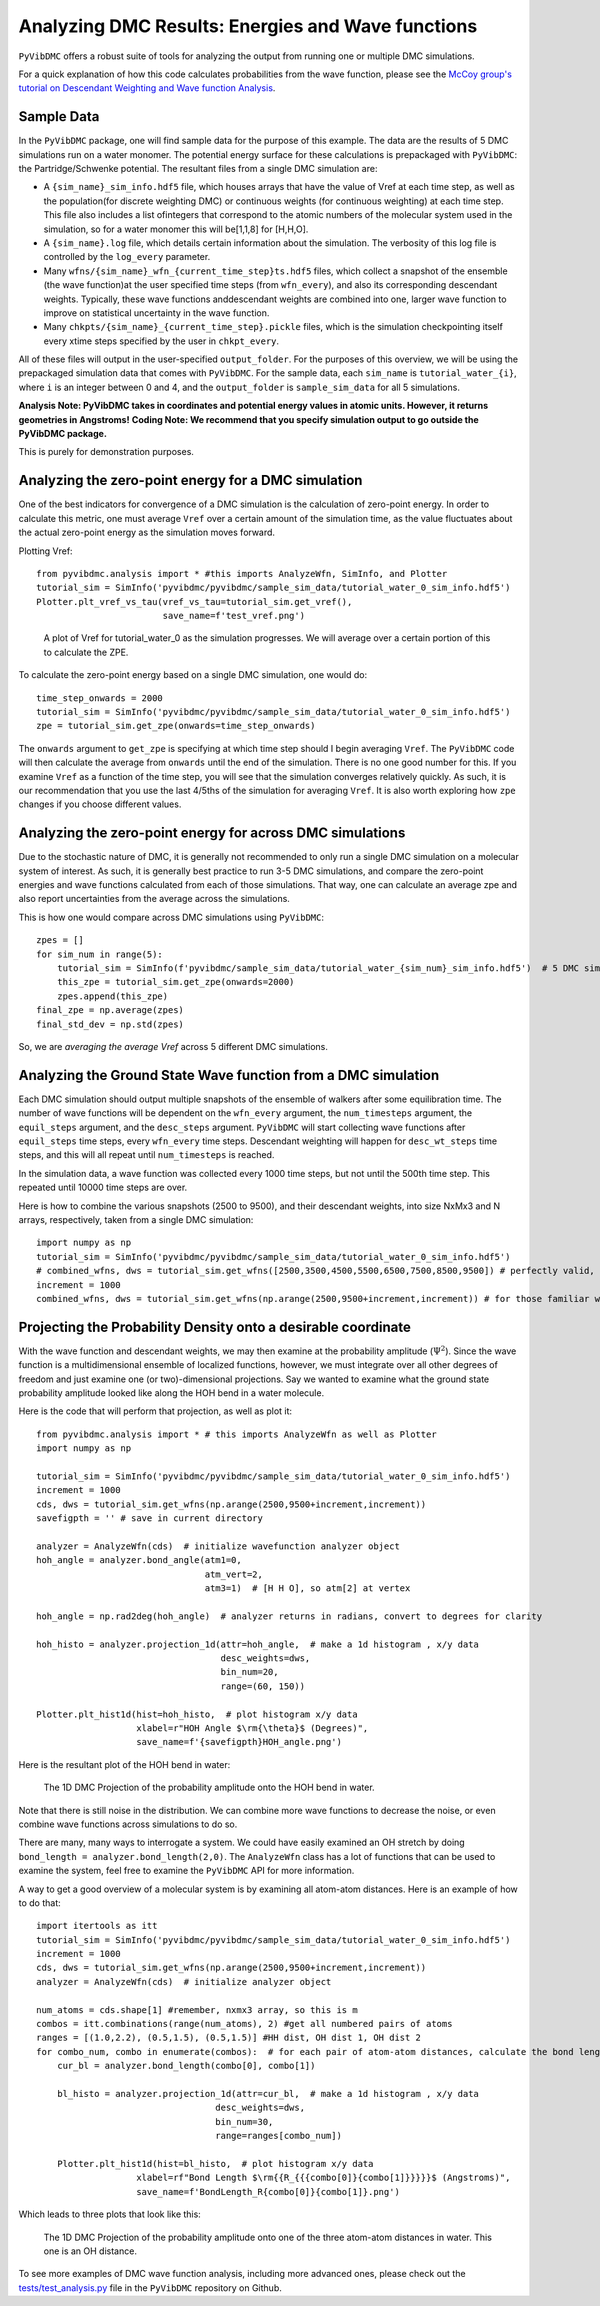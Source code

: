 Analyzing DMC Results: Energies and Wave functions
=========================================================

``PyVibDMC`` offers a robust suite of tools for analyzing the output from running one or multiple
DMC simulations.

For a quick explanation of how this code calculates probabilities from the wave function,
please see the `McCoy group's tutorial on Descendant Weighting and Wave function Analysis <https://mccoygroup.github.io/References/References/Monte%20Carlo%20Methods/DWandWfns.html>`_.

Sample Data
-------------------------------------------------------
In the ``PyVibDMC`` package, one will find sample data for the purpose of this example. The data are the results of 5 DMC
simulations run on a water monomer. The potential energy surface for these calculations is prepackaged with
``PyVibDMC``: the Partridge/Schwenke potential. The resultant files from a single DMC simulation are:

- A ``{sim_name}_sim_info.hdf5`` file, which houses arrays that have the value of Vref at each time step, as well as the population\
  (for discrete weighting DMC) or continuous weights (for continuous weighting) at each time step. This file also includes a list of\
  integers that correspond to the atomic numbers of the molecular system used in the simulation, so for a water monomer this will be\
  [1,1,8] for [H,H,O].

- A ``{sim_name}.log`` file, which details certain information about the simulation. The verbosity of this log file is
  controlled by the ``log_every`` parameter.

- Many ``wfns/{sim_name}_wfn_{current_time_step}ts.hdf5`` files, which collect a snapshot of the ensemble (the wave function)\
  at the user specified time steps (from ``wfn_every``), and also its corresponding descendant weights.  Typically, these wave functions and\
  descendant weights are combined into one, larger wave function to improve on statistical uncertainty in the wave function.

- Many ``chkpts/{sim_name}_{current_time_step}.pickle`` files, which is the simulation checkpointing itself every x\
  time steps specified by the user in ``chkpt_every``.

All of these files will output in the user-specified ``output_folder``. For the purposes of this overview, we will be
using the prepackaged simulation data that comes with ``PyVibDMC``.  For the sample data, each ``sim_name`` is
``tutorial_water_{i}``, where ``i`` is an integer between 0 and 4, and the ``output_folder`` is ``sample_sim_data`` for
all 5 simulations.

**Analysis Note: PyVibDMC takes in coordinates and potential energy values in atomic units.  However, it returns geometries in Angstroms!**
**Coding Note: We recommend that you specify simulation output to go outside the PyVibDMC package.**

This is purely for demonstration purposes.

Analyzing the zero-point energy for a DMC simulation
-------------------------------------------------------
One of the best indicators for convergence of a DMC simulation is the calculation of zero-point energy. In order to calculate
this metric, one must average ``Vref`` over a certain amount of the simulation time, as the value fluctuates about the actual
zero-point energy as the simulation moves forward.

Plotting Vref::

    from pyvibdmc.analysis import * #this imports AnalyzeWfn, SimInfo, and Plotter
    tutorial_sim = SimInfo('pyvibdmc/pyvibdmc/sample_sim_data/tutorial_water_0_sim_info.hdf5')
    Plotter.plt_vref_vs_tau(vref_vs_tau=tutorial_sim.get_vref(),
	                    save_name=f'test_vref.png')

.. figure:: figures/test_vref.png
   :scale: 50 %

   A plot of Vref for tutorial_water_0 as the simulation progresses.  We will average over a certain portion of this to calculate the ZPE.

To calculate the zero-point energy based on a single DMC simulation, one would do::

   time_step_onwards = 2000
   tutorial_sim = SimInfo('pyvibdmc/pyvibdmc/sample_sim_data/tutorial_water_0_sim_info.hdf5')
   zpe = tutorial_sim.get_zpe(onwards=time_step_onwards)

The ``onwards`` argument to ``get_zpe`` is specifying at which time step should I begin averaging ``Vref``.  The ``PyVibDMC`` code
will then calculate the average from ``onwards`` until the end of the simulation.  There is no one good number for this.
If you examine ``Vref`` as a function of the time step, you will see that the simulation converges relatively quickly.
As such, it is our recommendation that you use the last 4/5ths of the simulation for averaging ``Vref``. It is also
worth exploring how ``zpe`` changes if you choose different values.

Analyzing the zero-point energy for across DMC simulations
-----------------------------------------------------------
Due to the stochastic nature of DMC, it is generally not recommended to only run a single DMC simulation
on a molecular system of interest.  As such, it is generally best practice to run 3-5 DMC simulations, and compare
the zero-point energies and wave functions calculated from each of those simulations. That way, one can calculate an average zpe and
also report uncertainties from the average across the simulations.

This is how one would compare across DMC simulations using ``PyVibDMC``::

    zpes = []
    for sim_num in range(5):
        tutorial_sim = SimInfo(f'pyvibdmc/sample_sim_data/tutorial_water_{sim_num}_sim_info.hdf5')  # 5 DMC sims!
        this_zpe = tutorial_sim.get_zpe(onwards=2000)
        zpes.append(this_zpe)
    final_zpe = np.average(zpes)
    final_std_dev = np.std(zpes)

So, we are *averaging the average Vref* across 5 different DMC simulations.


Analyzing the Ground State Wave function from a DMC simulation
---------------------------------------------------------------
Each DMC simulation should output multiple snapshots of the ensemble of walkers after some equilibration time.  The
number of wave functions will be dependent on the ``wfn_every`` argument, the ``num_timesteps`` argument,
the ``equil_steps`` argument, and the ``desc_steps`` argument. ``PyVibDMC`` will start collecting wave functions after
``equil_steps`` time steps, every ``wfn_every`` time steps.  Descendant weighting will happen for ``desc_wt_steps`` time
steps, and this will all repeat until ``num_timesteps`` is reached.

In the simulation data, a wave function was collected every 1000 time steps, but not until the 500th time step. This
repeated until 10000 time steps are over.

Here is how to combine the various snapshots (2500 to 9500), and their descendant weights, into size NxMx3 and N arrays,
respectively, taken from a single DMC simulation::

   import numpy as np
   tutorial_sim = SimInfo('pyvibdmc/pyvibdmc/sample_sim_data/tutorial_water_0_sim_info.hdf5')
   # combined_wfns, dws = tutorial_sim.get_wfns([2500,3500,4500,5500,6500,7500,8500,9500]) # perfectly valid, but tiresome
   increment = 1000
   combined_wfns, dws = tutorial_sim.get_wfns(np.arange(2500,9500+increment,increment)) # for those familiar with numpy

Projecting the Probability Density onto a desirable coordinate
-----------------------------------------------------------------
With the wave function and descendant weights, we may then examine at the probability amplitude (:math:`\Psi^{2}`).
Since the wave function is a multidimensional ensemble of localized functions, however, we must integrate over all
other degrees of freedom and just examine one (or two)-dimensional projections. Say we wanted to examine what the
ground state probability amplitude looked like along the HOH bend in a water molecule.

Here is the code that will perform that projection, as well as plot it::

    from pyvibdmc.analysis import * # this imports AnalyzeWfn as well as Plotter
    import numpy as np

    tutorial_sim = SimInfo('pyvibdmc/pyvibdmc/sample_sim_data/tutorial_water_0_sim_info.hdf5')
    increment = 1000
    cds, dws = tutorial_sim.get_wfns(np.arange(2500,9500+increment,increment))
    savefigpth = '' # save in current directory

    analyzer = AnalyzeWfn(cds)  # initialize wavefunction analyzer object
    hoh_angle = analyzer.bond_angle(atm1=0,
                                    atm_vert=2,
                                    atm3=1)  # [H H O], so atm[2] at vertex

    hoh_angle = np.rad2deg(hoh_angle)  # analyzer returns in radians, convert to degrees for clarity

    hoh_histo = analyzer.projection_1d(attr=hoh_angle,  # make a 1d histogram , x/y data
                                       desc_weights=dws,
                                       bin_num=20,
                                       range=(60, 150))

    Plotter.plt_hist1d(hist=hoh_histo,  # plot histogram x/y data
                       xlabel=r"HOH Angle $\rm{\theta}$ (Degrees)",
                       save_name=f'{savefigpth}HOH_angle.png')

Here is the resultant plot of the HOH bend in water:

.. figure:: figures/HOH_angle.png
   :scale: 50 %

   The 1D DMC Projection of the probability amplitude onto the HOH bend in water.

Note that there is still noise in the distribution.  We can combine more wave functions to decrease the noise, or
even combine wave functions across simulations to do so.

There are many, many ways to interrogate a system.  We could have easily examined an OH stretch by doing
``bond_length = analyzer.bond_length(2,0)``.  The ``AnalyzeWfn`` class has a lot of functions that can be used to
examine the system, feel free to examine the ``PyVibDMC`` API for more information.

A way to get a good overview of a molecular system is by examining all atom-atom distances. Here is an example of how to
do that::

    import itertools as itt
    tutorial_sim = SimInfo('pyvibdmc/pyvibdmc/sample_sim_data/tutorial_water_0_sim_info.hdf5')
    increment = 1000
    cds, dws = tutorial_sim.get_wfns(np.arange(2500,9500+increment,increment))
    analyzer = AnalyzeWfn(cds)  # initialize analyzer object

    num_atoms = cds.shape[1] #remember, nxmx3 array, so this is m
    combos = itt.combinations(range(num_atoms), 2) #get all numbered pairs of atoms
    ranges = [(1.0,2.2), (0.5,1.5), (0.5,1.5)] #HH dist, OH dist 1, OH dist 2
    for combo_num, combo in enumerate(combos):  # for each pair of atom-atom distances, calculate the bond length for each walker
        cur_bl = analyzer.bond_length(combo[0], combo[1])

        bl_histo = analyzer.projection_1d(attr=cur_bl,  # make a 1d histogram , x/y data
                                      desc_weights=dws,
                                      bin_num=30,
                                      range=ranges[combo_num])

        Plotter.plt_hist1d(hist=bl_histo,  # plot histogram x/y data
                       xlabel=rf"Bond Length $\rm{{R_{{{combo[0]}{combo[1]}}}}}$ (Angstroms)",
                       save_name=f'BondLength_R{combo[0]}{combo[1]}.png')

Which leads to three plots that look like this:

.. figure:: figures/BondLength_R12.png
   :scale: 50 %

   The 1D DMC Projection of the probability amplitude onto one of the three atom-atom distances in water. This one is an OH distance.

To see more examples of DMC wave function analysis, including more advanced ones, please check out the
`tests/test_analysis.py <https://github.com/rjdirisio/PyVibDMC/blob/master/PyVibDMC/tests/tutorial_analysis.py>`_ file in
the ``PyVibDMC`` repository on Github.